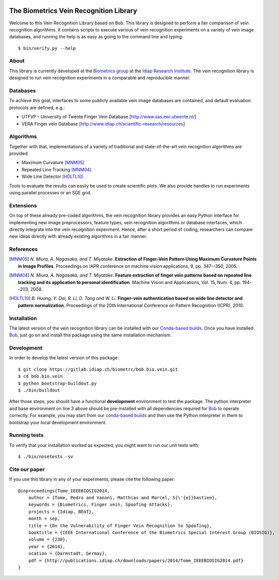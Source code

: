 .. vim: set fileencoding=utf-8 :
.. Fri 08 Jul 2016 15:38:56 CEST

.. image:: http://img.shields.io/badge/docs-stable-yellow.png
   :target: http://pythonhosted.org/bob.bio.vein/index.html
.. image:: http://img.shields.io/badge/docs-latest-orange.png
   :target: https://www.idiap.ch/software/bob/docs/latest/bioidiap/bob.bio.vein/master/index.html
.. image:: https://travis-ci.org/bioidiap/bob.bio.vein.svg?branch=master
   :target: https://travis-ci.org/bioidiap/bob.bio.vein
.. image:: https://coveralls.io/repos/bioidiap/bob.bio.vein/badge.png
   :target: https://coveralls.io/r/bioidiap/bob.bio.vein
.. image:: https://img.shields.io/badge/github-master-0000c0.png
   :target: https://github.com/bioidiap/bob.bio.vein/tree/master
.. image:: http://img.shields.io/pypi/v/bob.bio.vein.png
   :target: https://pypi.python.org/pypi/bob.bio.vein
.. image:: http://img.shields.io/pypi/dm/bob.bio.vein.png
   :target: https://pypi.python.org/pypi/bob.bio.vein


=========================================
 The Biometrics Vein Recognition Library
=========================================

Welcome to this Vein Recognition Library based on Bob. This library is designed
to perform a fair comparison of vein recognition algorithms. It contains
scripts to execute various of vein recognition experiments on a variety
of vein image databases, and running the help is as easy as going to the
command line and typing::

  $ bin/verify.py --help


About
-----

This library is currently developed at the `Biometrics group
<http://www.idiap.ch/scientific-research/research-groups/biometric-person-recognition>`_
at the `Idiap Research Institute <http://www.idiap.ch>`_.  The vein recognition
library is designed to run vein recognition experiments in a comparable and
reproducible manner.


Databases
---------

To achieve this goal, interfaces to some publicly available vein image
databases are contained, and default evaluation protocols are defined, e.g.:

- UTFVP - University of Twente Finger Vein Database [http://www.sas.ewi.utwente.nl/]
- VERA Finger vein Database [http://www.idiap.ch/scientific-research/resources]


Algorithms
----------

Together with that, implementations of a variety of traditional and
state-of-the-art vein recognition algorithms are provided:

* Maximum Curvature [MNM05]_
* Repeated Line Tracking [MNM04]_
* Wide Line Detector [HDLTL10]_

Tools to evaluate the results can easily be used to create scientific plots. We
also provide handles to run experiments using parallel processes or an SGE
grid.


Extensions
----------

On top of these already pre-coded algorithms, the vein recognition library
provides an easy Python interface for implementing new image preprocessors,
feature types, vein recognition algorithms or database interfaces, which
directly integrate into the vein recognition experiment. Hence, after a short
period of coding, researchers can compare new ideas directly with already
existing algorithms in a fair manner.


References
----------

.. [MNM05] *N. Miura, A. Nagasaka, and T. Miyatake*. **Extraction of Finger-Vein Pattern Using Maximum Curvature Points in Image Profiles**. Proceedings on IAPR conference on machine vision applications, 9, pp. 347--350, 2005.

.. [MNM04] *N. Miura, A. Nagasaka, and T. Miyatake*. **Feature extraction of finger vein patterns based on repeated line tracking and its application to personal identification**. Machine Vision and Applications, Vol. 15, Num. 4, pp. 194--203, 2004.

.. [HDLTL10] *B. Huang, Y. Dai, R. Li, D. Tang and W. Li*. **Finger-vein authentication based on wide line detector and pattern normalization**. Proceedings of the 20th International Conference on Pattern Recognition (ICPR), 2010.


Installation
------------

The latest version of the vein recognition library can be installed with our
`Conda-based builds`_. Once you have installed Bob_, just go on and install
this package using the same installation mechanism.


Development
-----------

In order to develop the latest version of this package::

  $ git clone https://gitlab.idiap.ch/biometrc/bob.bio.vein.git
  $ cd bob.bio.vein
  $ python bootstrap-buildout.py
  $ ./bin/buildout

After those steps, you should have a functional **development** environment to
test the package. The python interpreter and base environment on line 3 above
should be pre-installed with all dependencies required for Bob_ to operate
correctly. For example, you may start from our `conda-based builds`_ and then
use the Python interpreter in there to bootstrap your local development
environment.


Running tests
-------------

To verify that your installation worked as expected, you might want to run our
unit tests with::

  $ ./bin/nosetests -sv



Cite our paper
--------------

If you use this library in any of your experiments, please cite the following
paper::

  @inproceedings{Tome_IEEEBIOSIG2014,
      author = {Tome, Pedro and Vanoni, Matthias and Marcel, S{\'{e}}bastien},
      keywords = {Biometrics, Finger vein, Spoofing Attacks},
      projects = {Idiap, BEAT},
      month = sep,
      title = {On the Vulnerability of Finger Vein Recognition to Spoofing},
      booktitle = {IEEE International Conference of the Biometrics Special Interest Group (BIOSIG)},
      volume = {230},
      year = {2014},
      ocation = {Darmstadt, Germay},
      pdf = {http://publications.idiap.ch/downloads/papers/2014/Tome_IEEEBIOSIG2014.pdf}
  }


.. _bob: http://www.idiap.ch/software/bob
.. _idiap: http://www.idiap.ch
.. _conda-based builds: https://github.com/idiap/bob/wiki/Binary-Installation
